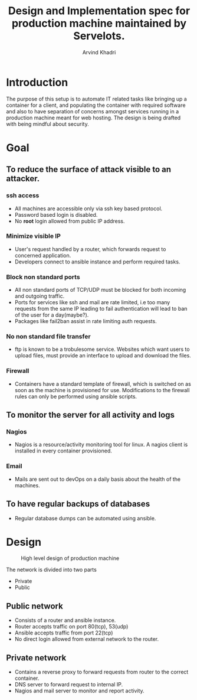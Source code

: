 #+TITLE: Design and Implementation spec for production machine maintained by Servelots.
#+OPTIONS: toc:3
#+TOC: listings
#+AUTHOR: Arvind Khadri
#+EMAIL: arvind@servelots.com
#+INFOJS_OPT: view:overview toc:t path:org-info.js mouse:underline
#+KEYWORDS: design, implementation, spec, server, ansible, IT, automation, VM
#+HTML_HEAD: <link rel="stylesheet" type="text/css" href="//maxcdn.bootstrapcdn.com/bootstrap/3.2.0/css/bootstrap.min.cs" />

* Introduction
The purpose of this setup is to automate IT related tasks like bringing up a
container for a client, and populating the container with required software and
also to have separation of concerns amongst services running in a production
machine meant for web hosting. The design is being drafted with being mindful
about security.

* Goal
** To reduce the surface of attack visible to an attacker.
*** ssh access
    - All machines are accessible only via ssh key based protocol.
    - Password based login is disabled.
    - No *root* login allowed from public IP address.

*** Minimize visible IP
    - User's request handled by a router, which forwards request to concerned
      application.
    - Developers connect to ansible instance and perform required tasks.

*** Block non standard ports
    - All non standard ports of TCP/UDP must be blocked for both incoming and
      outgoing traffic.
    - Ports for services like ssh and mail are rate limited, i.e too many
      requests from the same IP leading to fail authentication will lead to ban
      of the user for a day(maybe?).
    - Packages like fail2ban assist in rate limiting auth requests.
*** No non standard file transfer
    - ftp is known to be a trobulesome service. Websites which want users to
      upload files, must provide an interface to upload and download the
      files.

*** Firewall
    - Containers have a standard template of firewall, which is switched on as
      soon as the machine is provisioned for use. Modifications to the firewall
      rules can only be performed using ansible scripts.


** To monitor the server for all activity and logs
*** Nagios
    - Nagios is a resource/activity monitoring tool for linux. A nagios client
      is installed in every container provisioned.
*** Email
    - Mails are sent out to devOps on a daily basis about the health of the
      machines.

** To have regular backups of databases
   - Regular database dumps can be automated using ansible.


* Design

#+CAPTION: High level design of production machine
#+NAME: fig:1
[[./hldps.jpg]]

The network is divided into two parts
- Private
- Public

** Public network
   - Consists of a router and ansible instance.
   - Router accepts traffic on port 80(tcp), 53(udp)
   - Ansible accepts traffic from port 22(tcp)
   - No direct login allowed from external network to the router.

** Private network
   - Contains a reverse proxy to forward requests from router to the correct
     container.
   - DNS server to forward request to internal IP.
   - Nagios and mail server to monitor and report activity.
